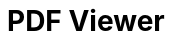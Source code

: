 # PDF Viewer
:toc:
:toc-levels: 3
:toc-title: 目次
:nofooter:
:sectnums:
:abstract-caption: 概要
:figure-caption: 図
:table-caption: 表


++++
<script src="scripts/custom.js"></script>
++++

